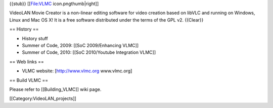 {{stub}} [[File:VLMC icon.pngthumb|right]]

VideoLAN Movie Creator is a non-linear editing software for video
creation based on libVLC and running on Windows, Linux and Mac OS X! It
is a free software distributed under the terms of the GPL v2. {{Clear}}

== History ==

-  History stuff
-  Summer of Code, 2009: [[SoC 2009/Enhancing VLMC]]
-  Summer of Code, 2010: [[SoC 2010/Youtube Integration VLMC]]

== Web links ==

-  VLMC website: [http://www.vlmc.org www.vlmc.org]

== Build VLMC ==

Please refer to [[Building_VLMC]] wiki page.

[[Category:VideoLAN_projects]]
